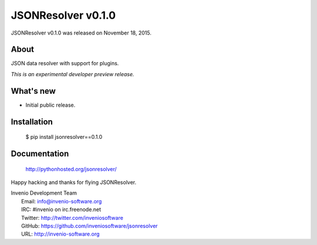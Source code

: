 =====================
 JSONResolver v0.1.0
=====================

JSONResolver v0.1.0 was released on November 18, 2015.

About
-----

JSON data resolver with support for plugins.

*This is an experimental developer preview release.*

What's new
----------

- Initial public release.

Installation
------------

   $ pip install jsonresolver==0.1.0

Documentation
-------------

   http://pythonhosted.org/jsonresolver/

Happy hacking and thanks for flying JSONResolver.

| Invenio Development Team
|   Email: info@invenio-software.org
|   IRC: #invenio on irc.freenode.net
|   Twitter: http://twitter.com/inveniosoftware
|   GitHub: https://github.com/inveniosoftware/jsonresolver
|   URL: http://invenio-software.org

